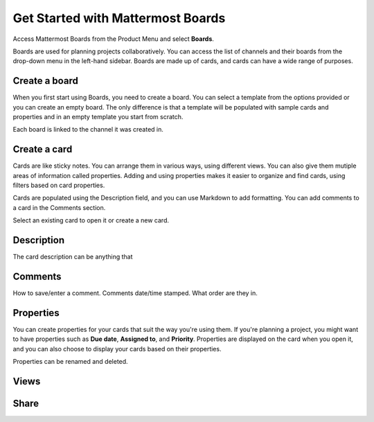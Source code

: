Get Started with Mattermost Boards
==================================

Access Mattermost Boards from the Product Menu and select **Boards**.

Boards are used for planning projects collaboratively. You can access the list of channels and their boards from the drop-down menu in the left-hand sidebar. Boards are made up of cards, and cards can have a wide range of purposes.

Create a board
--------------

When you first start using Boards, you need to create a board. You can select a template from the options provided or you can create an empty board. The only difference is that a template will be populated with sample cards and properties and in an empty template you start from scratch.

Each board is linked to the channel it was created in. 

Create a card
-------------

Cards are like sticky notes. You can arrange them in various ways, using different views. You can also give them mutiple areas of information called properties. Adding and using properties makes it easier to organize and find cards, using filters based on card properties.

Cards are populated using the Description field, and you can use Markdown to add formatting. You can add comments to a card in the Comments section.

Select an existing card to open it or create a new card.

Description
-----------

The card description can be anything that 

Comments
--------


How to save/enter a comment.
Comments date/time stamped.
What order are they in.

Properties
----------

You can create properties for your cards that suit the way you're using them. If you're planning a project, you might want to have properties such as **Due date**, **Assigned to**, and **Priority**. Properties are displayed on the card when you open it, and you can also choose to display your cards based on their properties.

Properties can be renamed and deleted.


Views
-----

Share
-----
